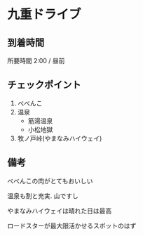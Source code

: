 * 九重ドライブ

** 到着時間
   所要時間 2:00 / 昼前
      
** チェックポイント
   1) べべんこ
   2) 温泉
      - 筋湯温泉
      - 小松地獄
   3) 牧ノ戸峠(やまなみハイウェイ)

** 備考
   べべんこの肉がとてもおいしい

   温泉も割と充実. 山ですし

   やまなみハイウェイは晴れた日は最高

   ロードスターが最大限活かせるスポットのはず

   [[file:image/05_Kuju/DSCF2578.JPG]]
